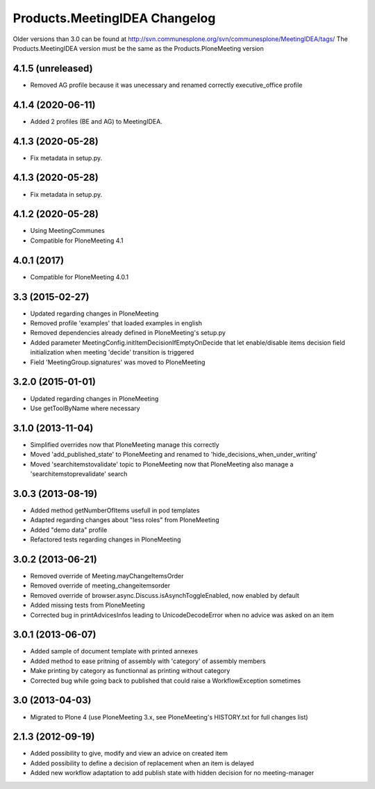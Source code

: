 Products.MeetingIDEA Changelog
==================================

Older versions than 3.0 can be found at http://svn.communesplone.org/svn/communesplone/MeetingIDEA/tags/
The Products.MeetingIDEA version must be the same as the Products.PloneMeeting version

4.1.5 (unreleased)
------------------

- Removed AG profile because it was unecessary and renamed correctly executive_office profile

4.1.4 (2020-06-11)
------------------
- Added 2 profiles (BE and AG) to MeetingIDEA.

4.1.3 (2020-05-28)
------------------
- Fix metadata in setup.py.

4.1.3 (2020-05-28)
------------------

- Fix metadata in setup.py.


4.1.2 (2020-05-28)
------------------
- Using MeetingCommunes
- Compatible for PloneMeeting 4.1

4.0.1 (2017)
------------
- Compatible for PloneMeeting 4.0.1

3.3 (2015-02-27)
----------------
- Updated regarding changes in PloneMeeting
- Removed profile 'examples' that loaded examples in english
- Removed dependencies already defined in PloneMeeting's setup.py
- Added parameter MeetingConfig.initItemDecisionIfEmptyOnDecide that let enable/disable
  items decision field initialization when meeting 'decide' transition is triggered
- Field 'MeetingGroup.signatures' was moved to PloneMeeting

3.2.0 (2015-01-01)
------------------
- Updated regarding changes in PloneMeeting
- Use getToolByName where necessary

3.1.0 (2013-11-04)
------------------
- Simplified overrides now that PloneMeeting manage this correctly
- Moved 'add_published_state' to PloneMeeting and renamed to 'hide_decisions_when_under_writing'
- Moved 'searchitemstovalidate' topic to PloneMeeting now that PloneMeeting also manage a 'searchitemstoprevalidate' search

3.0.3 (2013-08-19)
------------------
- Added method getNumberOfItems usefull in pod templates
- Adapted regarding changes about "less roles" from PloneMeeting
- Added "demo data" profile
- Refactored tests regarding changes in PloneMeeting

3.0.2 (2013-06-21)
------------------
- Removed override of Meeting.mayChangeItemsOrder
- Removed override of meeting_changeitemsorder
- Removed override of browser.async.Discuss.isAsynchToggleEnabled, now enabled by default
- Added missing tests from PloneMeeting
- Corrected bug in printAdvicesInfos leading to UnicodeDecodeError when no advice was asked on an item

3.0.1 (2013-06-07)
------------------
- Added sample of document template with printed annexes
- Added method to ease pritning of assembly with 'category' of assembly members
- Make printing by category as functionnal as printing without category
- Corrected bug while going back to published that could raise a WorkflowException sometimes

3.0 (2013-04-03)
----------------
- Migrated to Plone 4 (use PloneMeeting 3.x, see PloneMeeting's HISTORY.txt for full changes list)

2.1.3 (2012-09-19)
------------------
- Added possibility to give, modify and view an advice on created item
- Added possibility to define a decision of replacement when an item is delayed
- Added new workflow adaptation to add publish state with hidden decision for no meeting-manager
